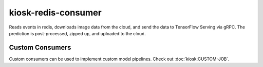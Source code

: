 kiosk-redis-consumer
====================

.. image:: https://travis-ci.org/vanvalenlab/kiosk-redis-consumer.svg?branch=master
    :target: https://travis-ci.org/vanvalenlab/kiosk-redis-consumer
    :alt: Build Status

.. image:: https://coveralls.io/repos/github/vanvalenlab/kiosk-redis-consumer/badge.svg?branch=master
    :target: https://coveralls.io/github/vanvalenlab/kiosk-redis-consumer?branch=master
    :alt: Coverage Status

.. image:: https://readthedocs.org/projects/kiosk-redis-consumer/badge/?version=master
    :target: https://deepcell-kiosk.readthedocs.io/projects/kiosk-redis-consumer/en/latest/?badge=master
    :alt: Documentation Status

Reads events in redis, downloads image data from the cloud, and send the data to TensorFlow Serving via gRPC.  The prediction is post-processed, zipped up, and uploaded to the cloud.

Custom Consumers
----------------

Custom consumers can be used to implement custom model pipelines. Check out :doc:`kiosk:CUSTOM-JOB`.
